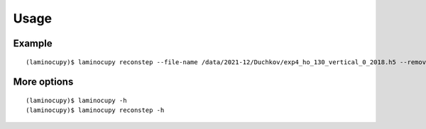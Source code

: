 =====
Usage
=====

Example
=======

::
 
    (laminocupy)$ laminocupy reconstep --file-name /data/2021-12/Duchkov/exp4_ho_130_vertical_0_2018.h5 --remove-stripe-method fw --nproj-per-chunk 32 --nsino-per-chunk 32 --reconstruction-type full --rotation-axis 1198 --lamino-angle 30


More options
============
::

    (laminocupy)$ laminocupy -h
    (laminocupy)$ laminocupy reconstep -h
